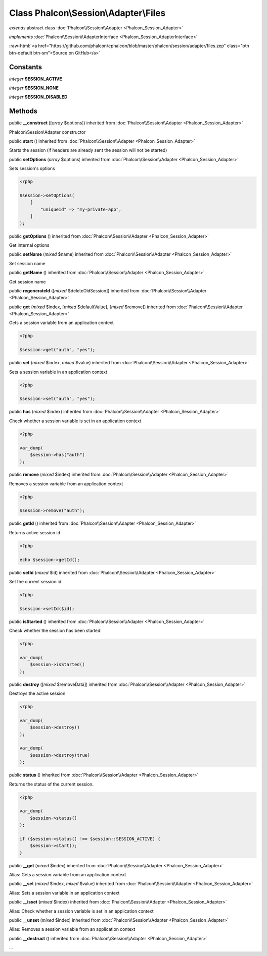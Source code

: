 Class **Phalcon\\Session\\Adapter\\Files**
==========================================

*extends* abstract class :doc:`Phalcon\\Session\\Adapter <Phalcon_Session_Adapter>`

*implements* :doc:`Phalcon\\Session\\AdapterInterface <Phalcon_Session_AdapterInterface>`

.. role:: raw-html(raw)
   :format: html

:raw-html:`<a href="https://github.com/phalcon/cphalcon/blob/master/phalcon/session/adapter/files.zep" class="btn btn-default btn-sm">Source on GitHub</a>`

Constants
---------

*integer* **SESSION_ACTIVE**

*integer* **SESSION_NONE**

*integer* **SESSION_DISABLED**

Methods
-------

public  **__construct** ([*array* $options]) inherited from :doc:`Phalcon\\Session\\Adapter <Phalcon_Session_Adapter>`

Phalcon\\Session\\Adapter constructor



public  **start** () inherited from :doc:`Phalcon\\Session\\Adapter <Phalcon_Session_Adapter>`

Starts the session (if headers are already sent the session will not be started)



public  **setOptions** (*array* $options) inherited from :doc:`Phalcon\\Session\\Adapter <Phalcon_Session_Adapter>`

Sets session's options

.. code-block:: php

    <?php

    $session->setOptions(
        [
            "uniqueId" => "my-private-app",
        ]
    );




public  **getOptions** () inherited from :doc:`Phalcon\\Session\\Adapter <Phalcon_Session_Adapter>`

Get internal options



public  **setName** (*mixed* $name) inherited from :doc:`Phalcon\\Session\\Adapter <Phalcon_Session_Adapter>`

Set session name



public  **getName** () inherited from :doc:`Phalcon\\Session\\Adapter <Phalcon_Session_Adapter>`

Get session name



public  **regenerateId** ([*mixed* $deleteOldSession]) inherited from :doc:`Phalcon\\Session\\Adapter <Phalcon_Session_Adapter>`





public  **get** (*mixed* $index, [*mixed* $defaultValue], [*mixed* $remove]) inherited from :doc:`Phalcon\\Session\\Adapter <Phalcon_Session_Adapter>`

Gets a session variable from an application context

.. code-block:: php

    <?php

    $session->get("auth", "yes");




public  **set** (*mixed* $index, *mixed* $value) inherited from :doc:`Phalcon\\Session\\Adapter <Phalcon_Session_Adapter>`

Sets a session variable in an application context

.. code-block:: php

    <?php

    $session->set("auth", "yes");




public  **has** (*mixed* $index) inherited from :doc:`Phalcon\\Session\\Adapter <Phalcon_Session_Adapter>`

Check whether a session variable is set in an application context

.. code-block:: php

    <?php

    var_dump(
        $session->has("auth")
    );




public  **remove** (*mixed* $index) inherited from :doc:`Phalcon\\Session\\Adapter <Phalcon_Session_Adapter>`

Removes a session variable from an application context

.. code-block:: php

    <?php

    $session->remove("auth");




public  **getId** () inherited from :doc:`Phalcon\\Session\\Adapter <Phalcon_Session_Adapter>`

Returns active session id

.. code-block:: php

    <?php

    echo $session->getId();




public  **setId** (*mixed* $id) inherited from :doc:`Phalcon\\Session\\Adapter <Phalcon_Session_Adapter>`

Set the current session id

.. code-block:: php

    <?php

    $session->setId($id);




public  **isStarted** () inherited from :doc:`Phalcon\\Session\\Adapter <Phalcon_Session_Adapter>`

Check whether the session has been started

.. code-block:: php

    <?php

    var_dump(
        $session->isStarted()
    );




public  **destroy** ([*mixed* $removeData]) inherited from :doc:`Phalcon\\Session\\Adapter <Phalcon_Session_Adapter>`

Destroys the active session

.. code-block:: php

    <?php

    var_dump(
        $session->destroy()
    );

    var_dump(
        $session->destroy(true)
    );




public  **status** () inherited from :doc:`Phalcon\\Session\\Adapter <Phalcon_Session_Adapter>`

Returns the status of the current session.

.. code-block:: php

    <?php

    var_dump(
        $session->status()
    );

    if ($session->status() !== $session::SESSION_ACTIVE) {
        $session->start();
    }




public  **__get** (*mixed* $index) inherited from :doc:`Phalcon\\Session\\Adapter <Phalcon_Session_Adapter>`

Alias: Gets a session variable from an application context



public  **__set** (*mixed* $index, *mixed* $value) inherited from :doc:`Phalcon\\Session\\Adapter <Phalcon_Session_Adapter>`

Alias: Sets a session variable in an application context



public  **__isset** (*mixed* $index) inherited from :doc:`Phalcon\\Session\\Adapter <Phalcon_Session_Adapter>`

Alias: Check whether a session variable is set in an application context



public  **__unset** (*mixed* $index) inherited from :doc:`Phalcon\\Session\\Adapter <Phalcon_Session_Adapter>`

Alias: Removes a session variable from an application context



public  **__destruct** () inherited from :doc:`Phalcon\\Session\\Adapter <Phalcon_Session_Adapter>`

...


